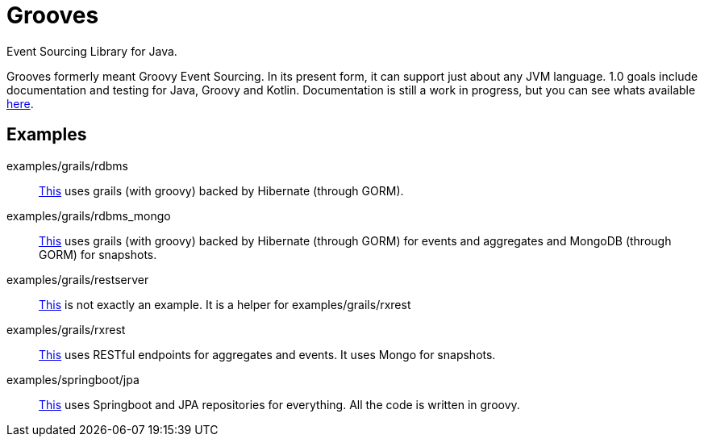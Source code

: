 = Grooves

Event Sourcing Library for Java.

Grooves formerly meant Groovy Event Sourcing.
In its present form, it can support just about any JVM language.
1.0 goals include documentation and testing for Java, Groovy and Kotlin.
Documentation is still a work in progress, but you can see whats available https://rahulsom.github.io/grooves/[here].

== Examples

examples/grails/rdbms::
    link:examples/grails/rdbms[This] uses grails (with groovy) backed by Hibernate (through GORM).

examples/grails/rdbms_mongo::
    link:examples/grails/rdbms_mongo[This] uses grails (with groovy) backed by Hibernate (through GORM) for events and aggregates and MongoDB (through GORM) for snapshots.

examples/grails/restserver::
    link:examples/grails/restserver[This] is not exactly an example.
    It is a helper for examples/grails/rxrest

examples/grails/rxrest::
    link:examples/grails/rxrest[This] uses RESTful endpoints for aggregates and events.
    It uses Mongo for snapshots.

examples/springboot/jpa::
    link:examples/springboot/jpa[This] uses Springboot and JPA repositories for everything.
    All the code is written in groovy.

